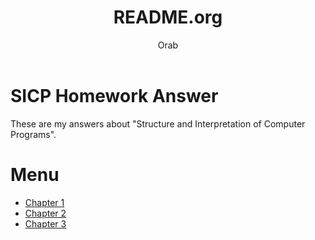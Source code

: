 #+TITLE: README.org
#+AUTHOR: Orab

#+STARTUP: indent

* SICP Homework Answer
These are my answers about "Structure and Interpretation of Computer
Programs".

* Menu
- [[./Chapter1/Chapter1.org][Chapter 1]]
- [[./Chapter2/Chapter2.org][Chapter 2]]
- [[file:Chapter2/Chapter2.org][Chapter 3]]
